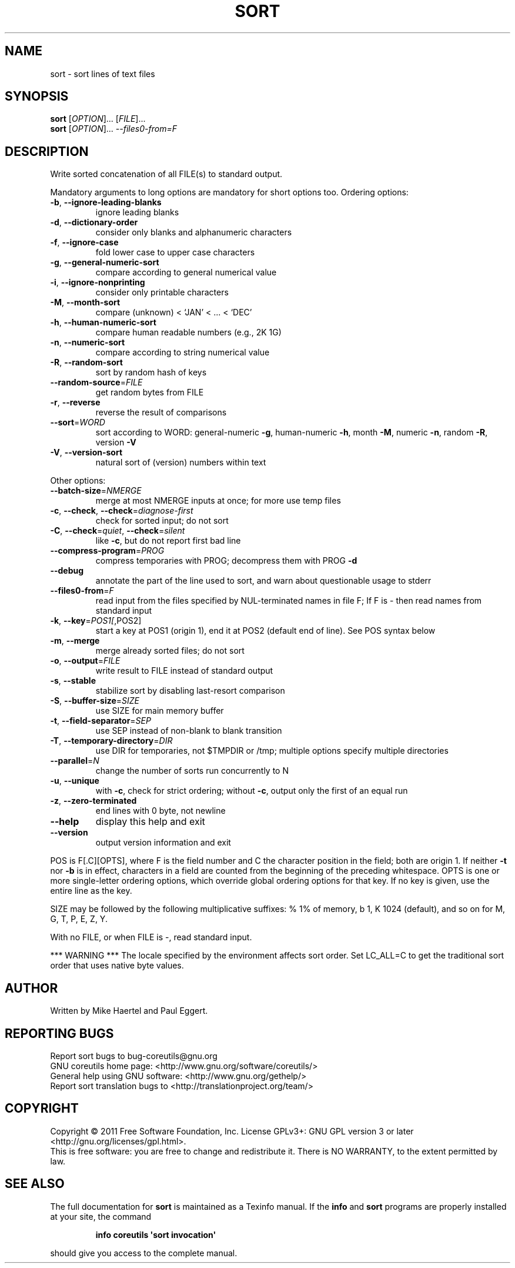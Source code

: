 .\" DO NOT MODIFY THIS FILE!  It was generated by help2man 1.35.
.TH SORT "1" "February 2011" "GNU coreutils 8.10" "User Commands"
.SH NAME
sort \- sort lines of text files
.SH SYNOPSIS
.B sort
[\fIOPTION\fR]... [\fIFILE\fR]...
.br
.B sort
[\fIOPTION\fR]... \fI--files0-from=F\fR
.SH DESCRIPTION
.\" Add any additional description here
.PP
Write sorted concatenation of all FILE(s) to standard output.
.PP
Mandatory arguments to long options are mandatory for short options too.
Ordering options:
.TP
\fB\-b\fR, \fB\-\-ignore\-leading\-blanks\fR
ignore leading blanks
.TP
\fB\-d\fR, \fB\-\-dictionary\-order\fR
consider only blanks and alphanumeric characters
.TP
\fB\-f\fR, \fB\-\-ignore\-case\fR
fold lower case to upper case characters
.TP
\fB\-g\fR, \fB\-\-general\-numeric\-sort\fR
compare according to general numerical value
.TP
\fB\-i\fR, \fB\-\-ignore\-nonprinting\fR
consider only printable characters
.TP
\fB\-M\fR, \fB\-\-month\-sort\fR
compare (unknown) < `JAN' < ... < `DEC'
.TP
\fB\-h\fR, \fB\-\-human\-numeric\-sort\fR
compare human readable numbers (e.g., 2K 1G)
.TP
\fB\-n\fR, \fB\-\-numeric\-sort\fR
compare according to string numerical value
.TP
\fB\-R\fR, \fB\-\-random\-sort\fR
sort by random hash of keys
.TP
\fB\-\-random\-source\fR=\fIFILE\fR
get random bytes from FILE
.TP
\fB\-r\fR, \fB\-\-reverse\fR
reverse the result of comparisons
.TP
\fB\-\-sort\fR=\fIWORD\fR
sort according to WORD:
general\-numeric \fB\-g\fR, human\-numeric \fB\-h\fR, month \fB\-M\fR,
numeric \fB\-n\fR, random \fB\-R\fR, version \fB\-V\fR
.TP
\fB\-V\fR, \fB\-\-version\-sort\fR
natural sort of (version) numbers within text
.PP
Other options:
.TP
\fB\-\-batch\-size\fR=\fINMERGE\fR
merge at most NMERGE inputs at once;
for more use temp files
.TP
\fB\-c\fR, \fB\-\-check\fR, \fB\-\-check\fR=\fIdiagnose\-first\fR
check for sorted input; do not sort
.TP
\fB\-C\fR, \fB\-\-check\fR=\fIquiet\fR, \fB\-\-check\fR=\fIsilent\fR
like \fB\-c\fR, but do not report first bad line
.TP
\fB\-\-compress\-program\fR=\fIPROG\fR
compress temporaries with PROG;
decompress them with PROG \fB\-d\fR
.TP
\fB\-\-debug\fR
annotate the part of the line used to sort,
and warn about questionable usage to stderr
.TP
\fB\-\-files0\-from\fR=\fIF\fR
read input from the files specified by
NUL\-terminated names in file F;
If F is \- then read names from standard input
.TP
\fB\-k\fR, \fB\-\-key\fR=\fIPOS1[\fR,POS2]
start a key at POS1 (origin 1), end it at POS2
(default end of line).  See POS syntax below
.TP
\fB\-m\fR, \fB\-\-merge\fR
merge already sorted files; do not sort
.TP
\fB\-o\fR, \fB\-\-output\fR=\fIFILE\fR
write result to FILE instead of standard output
.TP
\fB\-s\fR, \fB\-\-stable\fR
stabilize sort by disabling last\-resort comparison
.TP
\fB\-S\fR, \fB\-\-buffer\-size\fR=\fISIZE\fR
use SIZE for main memory buffer
.TP
\fB\-t\fR, \fB\-\-field\-separator\fR=\fISEP\fR
use SEP instead of non\-blank to blank transition
.TP
\fB\-T\fR, \fB\-\-temporary\-directory\fR=\fIDIR\fR
use DIR for temporaries, not $TMPDIR or /tmp;
multiple options specify multiple directories
.TP
\fB\-\-parallel\fR=\fIN\fR
change the number of sorts run concurrently to N
.TP
\fB\-u\fR, \fB\-\-unique\fR
with \fB\-c\fR, check for strict ordering;
without \fB\-c\fR, output only the first of an equal run
.TP
\fB\-z\fR, \fB\-\-zero\-terminated\fR
end lines with 0 byte, not newline
.TP
\fB\-\-help\fR
display this help and exit
.TP
\fB\-\-version\fR
output version information and exit
.PP
POS is F[.C][OPTS], where F is the field number and C the character position
in the field; both are origin 1.  If neither \fB\-t\fR nor \fB\-b\fR is in effect, characters
in a field are counted from the beginning of the preceding whitespace.  OPTS is
one or more single\-letter ordering options, which override global ordering
options for that key.  If no key is given, use the entire line as the key.
.PP
SIZE may be followed by the following multiplicative suffixes:
% 1% of memory, b 1, K 1024 (default), and so on for M, G, T, P, E, Z, Y.
.PP
With no FILE, or when FILE is \-, read standard input.
.PP
*** WARNING ***
The locale specified by the environment affects sort order.
Set LC_ALL=C to get the traditional sort order that uses
native byte values.
.SH AUTHOR
Written by Mike Haertel and Paul Eggert.
.SH "REPORTING BUGS"
Report sort bugs to bug\-coreutils@gnu.org
.br
GNU coreutils home page: <http://www.gnu.org/software/coreutils/>
.br
General help using GNU software: <http://www.gnu.org/gethelp/>
.br
Report sort translation bugs to <http://translationproject.org/team/>
.SH COPYRIGHT
Copyright \(co 2011 Free Software Foundation, Inc.
License GPLv3+: GNU GPL version 3 or later <http://gnu.org/licenses/gpl.html>.
.br
This is free software: you are free to change and redistribute it.
There is NO WARRANTY, to the extent permitted by law.
.SH "SEE ALSO"
The full documentation for
.B sort
is maintained as a Texinfo manual.  If the
.B info
and
.B sort
programs are properly installed at your site, the command
.IP
.B info coreutils \(aqsort invocation\(aq
.PP
should give you access to the complete manual.
